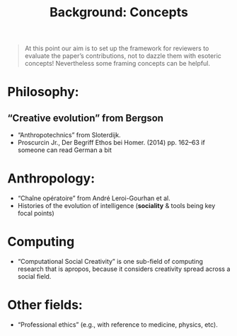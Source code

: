 #+title: Background: Concepts
#+roam_tags: HL

#+begin_quote
At this point our aim is to set up the framework for reviewers to
evaluate the paper’s contributions, not to dazzle them with esoteric
concepts!  Nevertheless some framing concepts can be helpful.
#+end_quote

* *Philosophy*:
** “Creative evolution” from Bergson
- “Anthropotechnics” from Sloterdijk.
- Proscurcin Jr., Der Begriff Ethos bei Homer. (2014) pp. 162–63 if someone can read German a bit
* *Anthropology*:
- “Chaîne opératoire” from André Leroi-Gourhan et al.
- Histories of the evolution of intelligence (*sociality* & tools being key focal points)
* *Computing*
- “Computational Social Creativity” is one sub-field of computing research that is apropos, because it considers creativity spread across a social field.
* Other fields:
- “Professional ethics” (e.g., with reference to medicine, physics, etc).

